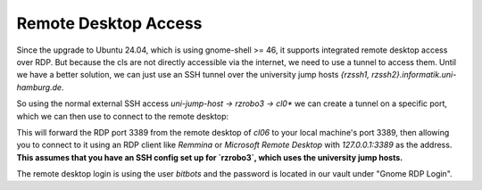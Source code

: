 =====================
Remote Desktop Access
=====================

Since the upgrade to Ubuntu 24.04, which is using gnome-shell >= 46, it supports integrated remote desktop access over RDP.  
But because the cls are not directly accessible via the internet, we need to use a tunnel to access them.
Until we have a better solution, we can just use an SSH tunnel over the university jump hosts `{rzssh1, rzssh2}.informatik.uni-hamburg.de`.

So using the normal external SSH access `uni-jump-host -> rzrobo3 -> cl0*` we can create a tunnel on a specific port, which we can then use to connect to the remote desktop:

.. code-block:: bash
    ssh -CL 3389:cl06:3389 rzrobo3 -N 

This will forward the RDP port 3389 from the remote desktop of `cl06` to your local machine's port 3389, 
then allowing you to connect to it using an RDP client like `Remmina` or `Microsoft Remote Desktop` with `127.0.0.1:3389` as the address.
**This assumes that you have an SSH config set up for `rzrobo3`, which uses the university jump hosts.**

The remote desktop login is using the user `bitbots` and the password is located in our vault under "Gnome RDP Login".
